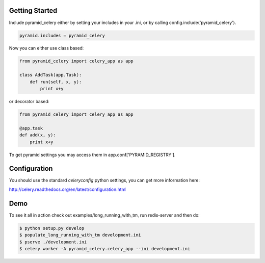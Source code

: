 Getting Started
=====================
Include pyramid_celery either by setting your includes in your .ini,
or by calling config.include('pyramid_celery').

.. code-block:: python

    pyramid.includes = pyramid_celery


Now you can either use class based:

.. code-block:: python

    from pyramid_celery import celery_app as app

    class AddTask(app.Task):
        def run(self, x, y):
            print x+y

or decorator based:

.. code-block:: python

    from pyramid_celery import celery_app as app

    @app.task
    def add(x, y):
        print x+y

To get pyramid settings you may access them in app.conf['PYRAMID_REGISTRY'].

Configuration
=====================
You should use the standard `celeryconfig` python settings, you can get more
information here:

http://celery.readthedocs.org/en/latest/configuration.html


Demo
=====================
To see it all in action check out examples/long_running_with_tm, run redis-server and then do:

.. code-block::

    $ python setup.py develop
    $ populate_long_running_with_tm development.ini
    $ pserve ./development.ini
    $ celery worker -A pyramid_celery.celery_app --ini development.ini
